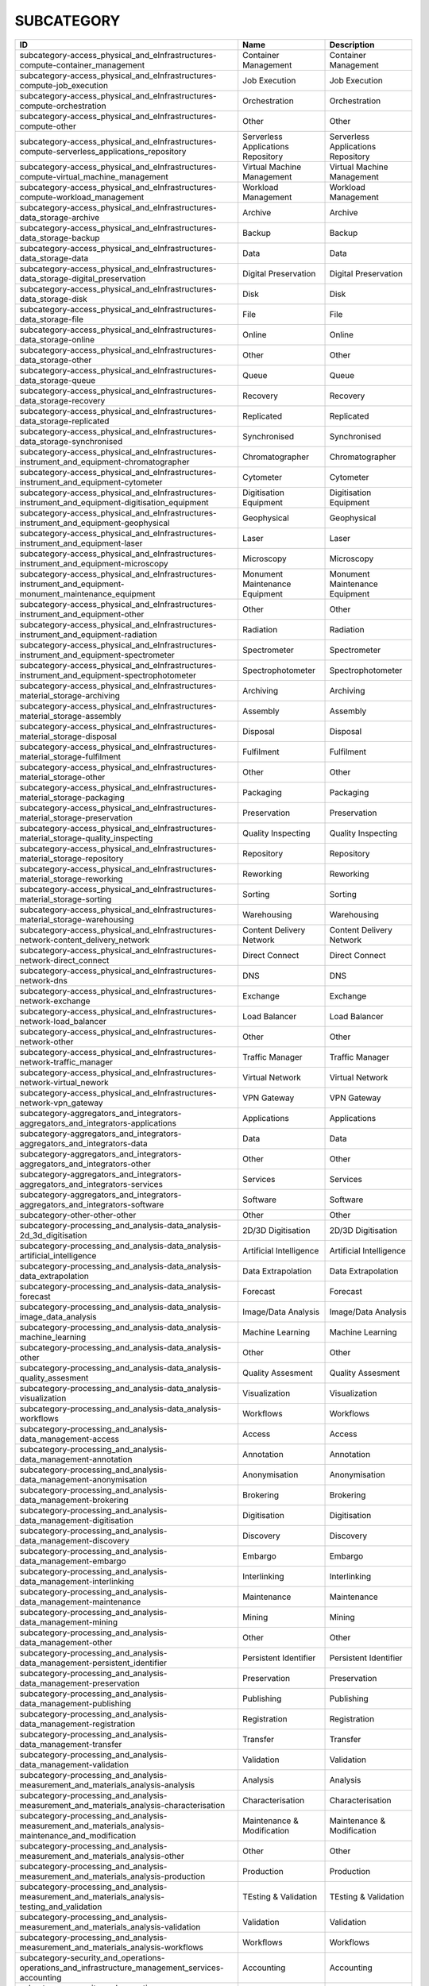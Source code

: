 .. _subcategory:

SUBCATEGORY
===========

========================================================================================================  ==================================  ==================================
ID                                                                                                        Name                                Description
========================================================================================================  ==================================  ==================================
subcategory-access_physical_and_eInfrastructures-compute-container_management                             Container Management                Container Management
subcategory-access_physical_and_eInfrastructures-compute-job_execution                                    Job Execution                       Job Execution
subcategory-access_physical_and_eInfrastructures-compute-orchestration                                    Orchestration                       Orchestration
subcategory-access_physical_and_eInfrastructures-compute-other                                            Other                               Other
subcategory-access_physical_and_eInfrastructures-compute-serverless_applications_repository               Serverless Applications Repository  Serverless Applications Repository
subcategory-access_physical_and_eInfrastructures-compute-virtual_machine_management                       Virtual Machine Management          Virtual Machine Management
subcategory-access_physical_and_eInfrastructures-compute-workload_management                              Workload Management                 Workload Management
subcategory-access_physical_and_eInfrastructures-data_storage-archive                                     Archive                             Archive
subcategory-access_physical_and_eInfrastructures-data_storage-backup                                      Backup                              Backup
subcategory-access_physical_and_eInfrastructures-data_storage-data                                        Data                                Data
subcategory-access_physical_and_eInfrastructures-data_storage-digital_preservation                        Digital Preservation                Digital Preservation
subcategory-access_physical_and_eInfrastructures-data_storage-disk                                        Disk                                Disk
subcategory-access_physical_and_eInfrastructures-data_storage-file                                        File                                File
subcategory-access_physical_and_eInfrastructures-data_storage-online                                      Online                              Online
subcategory-access_physical_and_eInfrastructures-data_storage-other                                       Other                               Other
subcategory-access_physical_and_eInfrastructures-data_storage-queue                                       Queue                               Queue
subcategory-access_physical_and_eInfrastructures-data_storage-recovery                                    Recovery                            Recovery
subcategory-access_physical_and_eInfrastructures-data_storage-replicated                                  Replicated                          Replicated
subcategory-access_physical_and_eInfrastructures-data_storage-synchronised                                Synchronised                        Synchronised
subcategory-access_physical_and_eInfrastructures-instrument_and_equipment-chromatographer                 Chromatographer                     Chromatographer
subcategory-access_physical_and_eInfrastructures-instrument_and_equipment-cytometer                       Cytometer                           Cytometer
subcategory-access_physical_and_eInfrastructures-instrument_and_equipment-digitisation_equipment          Digitisation Equipment              Digitisation Equipment
subcategory-access_physical_and_eInfrastructures-instrument_and_equipment-geophysical                     Geophysical                         Geophysical
subcategory-access_physical_and_eInfrastructures-instrument_and_equipment-laser                           Laser                               Laser
subcategory-access_physical_and_eInfrastructures-instrument_and_equipment-microscopy                      Microscopy                          Microscopy
subcategory-access_physical_and_eInfrastructures-instrument_and_equipment-monument_maintenance_equipment  Monument Maintenance Equipment      Monument Maintenance Equipment
subcategory-access_physical_and_eInfrastructures-instrument_and_equipment-other                           Other                               Other
subcategory-access_physical_and_eInfrastructures-instrument_and_equipment-radiation                       Radiation                           Radiation
subcategory-access_physical_and_eInfrastructures-instrument_and_equipment-spectrometer                    Spectrometer                        Spectrometer
subcategory-access_physical_and_eInfrastructures-instrument_and_equipment-spectrophotometer               Spectrophotometer                   Spectrophotometer
subcategory-access_physical_and_eInfrastructures-material_storage-archiving                               Archiving                           Archiving
subcategory-access_physical_and_eInfrastructures-material_storage-assembly                                Assembly                            Assembly
subcategory-access_physical_and_eInfrastructures-material_storage-disposal                                Disposal                            Disposal
subcategory-access_physical_and_eInfrastructures-material_storage-fulfilment                              Fulfilment                          Fulfilment
subcategory-access_physical_and_eInfrastructures-material_storage-other                                   Other                               Other
subcategory-access_physical_and_eInfrastructures-material_storage-packaging                               Packaging                           Packaging
subcategory-access_physical_and_eInfrastructures-material_storage-preservation                            Preservation                        Preservation
subcategory-access_physical_and_eInfrastructures-material_storage-quality_inspecting                      Quality Inspecting                  Quality Inspecting
subcategory-access_physical_and_eInfrastructures-material_storage-repository                              Repository                          Repository
subcategory-access_physical_and_eInfrastructures-material_storage-reworking                               Reworking                           Reworking
subcategory-access_physical_and_eInfrastructures-material_storage-sorting                                 Sorting                             Sorting
subcategory-access_physical_and_eInfrastructures-material_storage-warehousing                             Warehousing                         Warehousing
subcategory-access_physical_and_eInfrastructures-network-content_delivery_network                         Content Delivery Network            Content Delivery Network
subcategory-access_physical_and_eInfrastructures-network-direct_connect                                   Direct Connect                      Direct Connect
subcategory-access_physical_and_eInfrastructures-network-dns                                              DNS                                 DNS
subcategory-access_physical_and_eInfrastructures-network-exchange                                         Exchange                            Exchange
subcategory-access_physical_and_eInfrastructures-network-load_balancer                                    Load Balancer                       Load Balancer
subcategory-access_physical_and_eInfrastructures-network-other                                            Other                               Other
subcategory-access_physical_and_eInfrastructures-network-traffic_manager                                  Traffic Manager                     Traffic Manager
subcategory-access_physical_and_eInfrastructures-network-virtual_nework                                   Virtual Network                     Virtual Network
subcategory-access_physical_and_eInfrastructures-network-vpn_gateway                                      VPN Gateway                         VPN Gateway
subcategory-aggregators_and_integrators-aggregators_and_integrators-applications                          Applications                        Applications
subcategory-aggregators_and_integrators-aggregators_and_integrators-data                                  Data                                Data
subcategory-aggregators_and_integrators-aggregators_and_integrators-other                                 Other                               Other
subcategory-aggregators_and_integrators-aggregators_and_integrators-services                              Services                            Services
subcategory-aggregators_and_integrators-aggregators_and_integrators-software                              Software                            Software
subcategory-other-other-other                                                                             Other                               Other
subcategory-processing_and_analysis-data_analysis-2d_3d_digitisation                                      2D/3D Digitisation                  2D/3D Digitisation
subcategory-processing_and_analysis-data_analysis-artificial_intelligence                                 Artificial Intelligence             Artificial Intelligence
subcategory-processing_and_analysis-data_analysis-data_extrapolation                                      Data Extrapolation                  Data Extrapolation
subcategory-processing_and_analysis-data_analysis-forecast                                                Forecast                            Forecast
subcategory-processing_and_analysis-data_analysis-image_data_analysis                                     Image/Data Analysis                 Image/Data Analysis
subcategory-processing_and_analysis-data_analysis-machine_learning                                        Machine Learning                    Machine Learning
subcategory-processing_and_analysis-data_analysis-other                                                   Other                               Other
subcategory-processing_and_analysis-data_analysis-quality_assesment                                       Quality Assesment                   Quality Assesment
subcategory-processing_and_analysis-data_analysis-visualization                                           Visualization                       Visualization
subcategory-processing_and_analysis-data_analysis-workflows                                               Workflows                           Workflows
subcategory-processing_and_analysis-data_management-access                                                Access                              Access
subcategory-processing_and_analysis-data_management-annotation                                            Annotation                          Annotation
subcategory-processing_and_analysis-data_management-anonymisation                                         Anonymisation                       Anonymisation
subcategory-processing_and_analysis-data_management-brokering                                             Brokering                           Brokering
subcategory-processing_and_analysis-data_management-digitisation                                          Digitisation                        Digitisation
subcategory-processing_and_analysis-data_management-discovery                                             Discovery                           Discovery
subcategory-processing_and_analysis-data_management-embargo                                               Embargo                             Embargo
subcategory-processing_and_analysis-data_management-interlinking                                          Interlinking                        Interlinking
subcategory-processing_and_analysis-data_management-maintenance                                           Maintenance                         Maintenance
subcategory-processing_and_analysis-data_management-mining                                                Mining                              Mining
subcategory-processing_and_analysis-data_management-other                                                 Other                               Other
subcategory-processing_and_analysis-data_management-persistent_identifier                                 Persistent Identifier               Persistent Identifier
subcategory-processing_and_analysis-data_management-preservation                                          Preservation                        Preservation
subcategory-processing_and_analysis-data_management-publishing                                            Publishing                          Publishing
subcategory-processing_and_analysis-data_management-registration                                          Registration                        Registration
subcategory-processing_and_analysis-data_management-transfer                                              Transfer                            Transfer
subcategory-processing_and_analysis-data_management-validation                                            Validation                          Validation
subcategory-processing_and_analysis-measurement_and_materials_analysis-analysis                           Analysis                            Analysis
subcategory-processing_and_analysis-measurement_and_materials_analysis-characterisation                   Characterisation                    Characterisation
subcategory-processing_and_analysis-measurement_and_materials_analysis-maintenance_and_modification       Maintenance & Modification          Maintenance & Modification
subcategory-processing_and_analysis-measurement_and_materials_analysis-other                              Other                               Other
subcategory-processing_and_analysis-measurement_and_materials_analysis-production                         Production                          Production
subcategory-processing_and_analysis-measurement_and_materials_analysis-testing_and_validation             TEsting & Validation                TEsting & Validation
subcategory-processing_and_analysis-measurement_and_materials_analysis-validation                         Validation                          Validation
subcategory-processing_and_analysis-measurement_and_materials_analysis-workflows                          Workflows                           Workflows
subcategory-security_and_operations-operations_and_infrastructure_management_services-accounting          Accounting                          Accounting
subcategory-security_and_operations-operations_and_infrastructure_management_services-analysis            Analysis                            Analysis
subcategory-security_and_operations-operations_and_infrastructure_management_services-billing             Billing                             Billing
subcategory-security_and_operations-operations_and_infrastructure_management_services-configuration       Configuration                       Configuration
subcategory-security_and_operations-operations_and_infrastructure_management_services-coordination        Coordination                        Coordination
subcategory-security_and_operations-operations_and_infrastructure_management_services-helpdesk            Helpdesk                            Helpdesk
subcategory-security_and_operations-operations_and_infrastructure_management_services-monitoring          Monitoring                          Monitoring
subcategory-security_and_operations-operations_and_infrastructure_management_services-order_management    Order Management                    Order Management
subcategory-security_and_operations-operations_and_infrastructure_management_services-other               Other                               Other
subcategory-security_and_operations-operations_and_infrastructure_management_services-transportation      Transportation                      Transportation
subcategory-security_and_operations-operations_and_infrastructure_management_services-utilities           Utilities                           Utilities
subcategory-security_and_operations-security_and_identity-certification_authority                         Certification Authority             Certification Authority
subcategory-security_and_operations-security_and_identity-coordination                                    Coordination                        Coordination
subcategory-security_and_operations-security_and_identity-firewall                                        Firewall                            Firewall
subcategory-security_and_operations-security_and_identity-group_management                                Group Management                    Group Management
subcategory-security_and_operations-security_and_identity-identity_and_access_management                  Identity & Access Management        Identity & Access Management
subcategory-security_and_operations-security_and_identity-other                                           Other                               Other
subcategory-security_and_operations-security_and_identity-single_sign_on                                  Single Sign-On                      Single Sign-On
subcategory-security_and_operations-security_and_identity-threat_protection                               Threat Protection                   Threat Protection
subcategory-security_and_operations-security_and_identity-tools                                           Tools                               Tools
subcategory-security_and_operations-security_and_identity-user_authentication                             User Authentication                 User Authentication
subcategory-sharing_and_discovery-applications-applications_repository                                    Applications Repository             Applications Repository
subcategory-sharing_and_discovery-applications-business                                                   Business                            Business
subcategory-sharing_and_discovery-applications-collaboration                                              Collaboration                       Collaboration
subcategory-sharing_and_discovery-applications-communication                                              Communication                       Communication
subcategory-sharing_and_discovery-applications-education                                                  Education                           Education
subcategory-sharing_and_discovery-applications-other                                                      Other                               Other
subcategory-sharing_and_discovery-applications-productivity                                               Productivity                        Productivity
subcategory-sharing_and_discovery-applications-social_networking                                          Social/Networking                   Social/Networking
subcategory-sharing_and_discovery-applications-utilities                                                  Utilities                           Utilities
subcategory-sharing_and_discovery-data-clinical_trial_data                                                Clinical Trial Data                 Clinical Trial Data
subcategory-sharing_and_discovery-data-data_archives                                                      Data Archives                       Data Archives
subcategory-sharing_and_discovery-data-epidemiological_data                                               Epidemiological Data                Epidemiological Data
subcategory-sharing_and_discovery-data-government_and_agency_data                                         Government & Agency Data            Government & Agency Data
subcategory-sharing_and_discovery-data-metadata                                                           Metadata                            Metadata
subcategory-sharing_and_discovery-data-online_service_data                                                Online Service Data                 Online Service Data
subcategory-sharing_and_discovery-data-other                                                              Other                               Other
subcategory-sharing_and_discovery-data-scientific_research_data                                           Scientific/Research Data            Scientific/Research Data
subcategory-sharing_and_discovery-data-statistical_data                                                   Statistical Data                    Statistical Data
subcategory-sharing_and_discovery-development_resources-apis_repository_gateway                           APIs Repository/Gateway             APIs Repository/Gateway
subcategory-sharing_and_discovery-development_resources-developer_tools                                   Developer Tools                     Developer Tools
subcategory-sharing_and_discovery-development_resources-other                                             Other                               Other
subcategory-sharing_and_discovery-development_resources-simulation_tools                                  Simulation Tools                    Simulation Tools
subcategory-sharing_and_discovery-development_resources-software_development_kits                         Software Development Kits           Software Development Kits
subcategory-sharing_and_discovery-development_resources-software_libraries                                Software Libraries                  Software Libraries
subcategory-sharing_and_discovery-samples-biological_samples                                              Biological Samples                  Biological Samples
subcategory-sharing_and_discovery-samples-characterisation                                                Characterisation                    Characterisation
subcategory-sharing_and_discovery-samples-chemical_compounds_library                                      Chemical Compounds Library          Chemical Compounds Library
subcategory-sharing_and_discovery-samples-other                                                           Other                               Other
subcategory-sharing_and_discovery-samples-preparation                                                     Preparation                         Preparation
subcategory-sharing_and_discovery-scholarly_communication-analysis                                        Analysis                            Analysis
subcategory-sharing_and_discovery-scholarly_communication-assessment                                      Assessment                          Assessment
subcategory-sharing_and_discovery-scholarly_communication-discovery                                       Discovery                           Discovery
subcategory-sharing_and_discovery-scholarly_communication-other                                           Other                               Other
subcategory-sharing_and_discovery-scholarly_communication-outreach                                        Outreach                            Outreach
subcategory-sharing_and_discovery-scholarly_communication-preparation                                     Preparation                         Preparation
subcategory-sharing_and_discovery-scholarly_communication-publication                                     Publication                         Publication
subcategory-sharing_and_discovery-scholarly_communication-writing                                         Writing                             Writing
subcategory-sharing_and_discovery-software-libraries                                                      Libraries                           Libraries
subcategory-sharing_and_discovery-software-other                                                          Other                               Other
subcategory-sharing_and_discovery-software-platform                                                       Platform                            Platform
subcategory-sharing_and_discovery-software-software_package                                               Software Package                    Software Package
subcategory-sharing_and_discovery-software-software_repository                                            Software Repository                 Software Repository
subcategory-training_and_support-consultancy_and_support-application_optimisation                         Application Optimisation            Application Optimisation
subcategory-training_and_support-consultancy_and_support-application_porting                              Application_Porting                 Application_Porting
subcategory-training_and_support-consultancy_and_support-application_scaling                              Application Scaling                 Application Scaling
subcategory-training_and_support-consultancy_and_support-audit_and_assessment                             Audit & Assessment                  Audit & Assessment
subcategory-training_and_support-consultancy_and_support-benchmarking                                     Benchmarking                        Benchmarking
subcategory-training_and_support-consultancy_and_support-calibration                                      Calibration                         Calibration
subcategory-training_and_support-consultancy_and_support-certification                                    Certification                       Certification
subcategory-training_and_support-consultancy_and_support-consulting                                       Consulting                          Consulting
subcategory-training_and_support-consultancy_and_support-methodology_development                          Methodology Development             Methodology Development
subcategory-training_and_support-consultancy_and_support-modeling_and_simulation                          Modeling & Simulation               Modeling & Simulation
subcategory-training_and_support-consultancy_and_support-other                                            Other                               Other
subcategory-training_and_support-consultancy_and_support-prototype_development                            Prototype Development               Prototype Development
subcategory-training_and_support-consultancy_and_support-software_development                             Software Development                Software Development
subcategory-training_and_support-consultancy_and_support-software_improvement                             Software Improvement                Software Improvement
subcategory-training_and_support-consultancy_and_support-technology_transfer                              Technology Transfer                 Technology Transfer
subcategory-training_and_support-consultancy_and_support-testing                                          Testing                             Testing
subcategory-training_and_support-education_and_training-in_house_courses                                  In-House Courses                    In-House Courses
subcategory-training_and_support-education_and_training-online_courses                                    Online Courses                      Online Courses
subcategory-training_and_support-education_and_training-open_registration_courses                         Open Registration Courses           Open Registration Courses
subcategory-training_and_support-education_and_training-other                                             Other                               Other
subcategory-training_and_support-education_and_training-related_training                                  Related Training                    Related Training
subcategory-training_and_support-education_and_training-required_training                                 Required Training                   Required Training
subcategory-training_and_support-education_and_training-training_platform                                 Training Platform                   Training Platform
subcategory-training_and_support-education_and_training-training_tool                                     Training Tool                       Training Tool
========================================================================================================  ==================================  ==================================